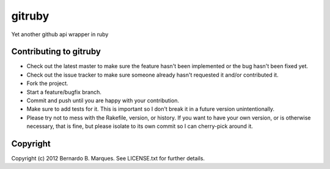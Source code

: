 +++++++
gitruby
+++++++
.. image:: https://secure.travis-ci.org/bernardofire/gitruby.png

Yet another github api wrapper in ruby

Contributing to gitruby
=======================

* Check out the latest master to make sure the feature hasn't been implemented or the bug hasn't been fixed yet.
* Check out the issue tracker to make sure someone already hasn't requested it and/or contributed it.
* Fork the project.
* Start a feature/bugfix branch.
* Commit and push until you are happy with your contribution.
* Make sure to add tests for it. This is important so I don't break it in a future version unintentionally.
* Please try not to mess with the Rakefile, version, or history. If you want to have your own version, or is otherwise necessary, that is fine, but please isolate to its own commit so I can cherry-pick around it.

Copyright
=========

Copyright (c) 2012 Bernardo B. Marques. See LICENSE.txt for
further details.

